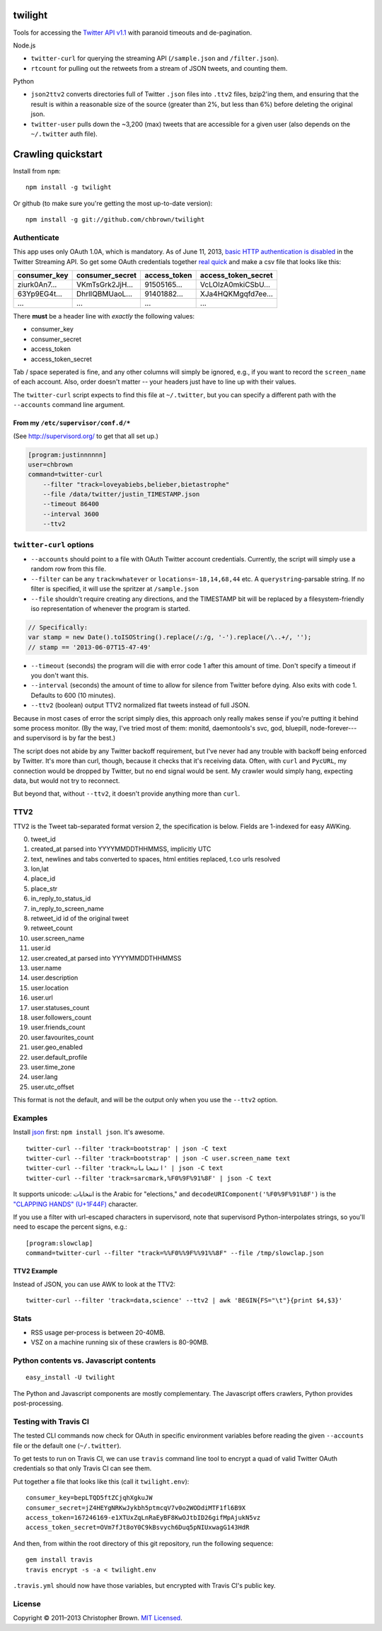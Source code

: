 twilight
========

Tools for accessing the `Twitter API
v1.1 <https://dev.twitter.com/docs/api/1.1/overview>`__ with paranoid
timeouts and de-pagination.

Node.js

-  ``twitter-curl`` for querying the streaming API (``/sample.json`` and
   ``/filter.json``).
-  ``rtcount`` for pulling out the retweets from a stream of JSON
   tweets, and counting them.

Python

-  ``json2ttv2`` converts directories full of Twitter ``.json`` files
   into ``.ttv2`` files, bzip2'ing them, and ensuring that the result is
   within a reasonable size of the source (greater than 2%, but less
   than 6%) before deleting the original json.
-  ``twitter-user`` pulls down the ~3,200 (max) tweets that are
   accessible for a given user (also depends on the ``~/.twitter`` auth
   file).

Crawling quickstart
===================

Install from ``npm``:

::

    npm install -g twilight

Or github (to make sure you're getting the most up-to-date version):

::

    npm install -g git://github.com/chbrown/twilight

Authenticate
------------

This app uses only OAuth 1.0A, which is mandatory. As of June 11, 2013,
`basic HTTP authentication is
disabled <https://dev.twitter.com/docs/faq#17750>`__ in the Twitter
Streaming API. So get some OAuth credentials together `real
quick <https://github.com/chbrown/autoauth>`__ and make a csv file that
looks like this:

+-----------------+--------------------+-----------------+-------------------------+
| consumer\_key   | consumer\_secret   | access\_token   | access\_token\_secret   |
+=================+====================+=================+=========================+
| ziurk0An7...    | VKmTsGrk2JjH...    | 91505165...     | VcLOIzA0mkiCSbU...      |
+-----------------+--------------------+-----------------+-------------------------+
| 63Yp9EG4t...    | DhrlIQBMUaoL...    | 91401882...     | XJa4HQKMgqfd7ee...      |
+-----------------+--------------------+-----------------+-------------------------+
| ...             | ...                | ...             | ...                     |
+-----------------+--------------------+-----------------+-------------------------+

There **must** be a header line with *exactly* the following values:

-  consumer\_key
-  consumer\_secret
-  access\_token
-  access\_token\_secret

Tab / space seperated is fine, and any other columns will simply be
ignored, e.g., if you want to record the ``screen_name`` of each
account. Also, order doesn't matter -- your headers just have to line up
with their values.

The ``twitter-curl`` script expects to find this file at ``~/.twitter``,
but you can specify a different path with the ``--accounts`` command
line argument.

From my ``/etc/supervisor/conf.d/*``
~~~~~~~~~~~~~~~~~~~~~~~~~~~~~~~~~~~~

(See http://supervisord.org/ to get that all set up.)

.. code:: bash

    [program:justinnnnnn]
    user=chbrown
    command=twitter-curl
        --filter "track=loveyabiebs,belieber,bietastrophe"
        --file /data/twitter/justin_TIMESTAMP.json
        --timeout 86400
        --interval 3600
        --ttv2

``twitter-curl`` options
------------------------

-  ``--accounts`` should point to a file with OAuth Twitter account
   credentials. Currently, the script will simply use a random row from
   this file.
-  ``--filter`` can be any ``track=whatever`` or
   ``locations=-18,14,68,44`` etc. A ``querystring``-parsable string. If
   no filter is specified, it will use the spritzer at ``/sample.json``
-  ``--file`` shouldn't require creating any directions, and the
   TIMESTAMP bit will be replaced by a filesystem-friendly iso
   representation of whenever the program is started.

.. code:: javascript

    // Specifically:
    var stamp = new Date().toISOString().replace(/:/g, '-').replace(/\..+/, '');
    // stamp == '2013-06-07T15-47-49'

-  ``--timeout`` (seconds) the program will die with error code 1 after
   this amount of time. Don't specify a timeout if you don't want this.
-  ``--interval`` (seconds) the amount of time to allow for silence from
   Twitter before dying. Also exits with code 1. Defaults to 600 (10
   minutes).
-  ``--ttv2`` (boolean) output TTV2 normalized flat tweets instead of
   full JSON.

Because in most cases of error the script simply dies, this approach
only really makes sense if you're putting it behind some process
monitor. (By the way, I've tried most of them: monitd, daemontools's
svc, god, bluepill, node-forever---and supervisord is by far the best.)

The script does not abide by any Twitter backoff requirement, but I've
never had any trouble with backoff being enforced by Twitter. It's more
than curl, though, because it checks that it's receiving data. Often,
with ``curl`` and ``PycURL``, my connection would be dropped by Twitter,
but no end signal would be sent. My crawler would simply hang, expecting
data, but would not try to reconnect.

But beyond that, without ``--ttv2``, it doesn't provide anything more
than ``curl``.

TTV2
----

TTV2 is the Tweet tab-separated format version 2, the specification is
below. Fields are 1-indexed for easy AWKing.

0.  tweet\_id
1.  created\_at parsed into YYYYMMDDTHHMMSS, implicitly UTC
2.  text, newlines and tabs converted to spaces, html entities replaced,
    t.co urls resolved
3.  lon,lat
4.  place\_id
5.  place\_str
6.  in\_reply\_to\_status\_id
7.  in\_reply\_to\_screen\_name
8.  retweet\_id id of the original tweet
9.  retweet\_count
10. user.screen\_name
11. user.id
12. user.created\_at parsed into YYYYMMDDTHHMMSS
13. user.name
14. user.description
15. user.location
16. user.url
17. user.statuses\_count
18. user.followers\_count
19. user.friends\_count
20. user.favourites\_count
21. user.geo\_enabled
22. user.default\_profile
23. user.time\_zone
24. user.lang
25. user.utc\_offset

This format is not the default, and will be the output only when you use
the ``--ttv2`` option.

Examples
--------

Install `json <https://github.com/zpoley/json-command>`__ first:
``npm install json``. It's awesome.

::

    twitter-curl --filter 'track=bootstrap' | json -C text
    twitter-curl --filter 'track=bootstrap' | json -C user.screen_name text
    twitter-curl --filter 'track=انتخابات' | json -C text
    twitter-curl --filter 'track=sarcmark,%F0%9F%91%8F' | json -C text

It supports unicode: انتخابات is the Arabic for "elections," and
``decodeURIComponent('%F0%9F%91%8F')`` is the `"CLAPPING HANDS"
(U+1F44F) <http://www.fileformat.info/info/unicode/char/1f44f/index.htm>`__
character.

If you use a filter with url-escaped characters in supervisord, note
that supervisord Python-interpolates strings, so you'll need to escape
the percent signs, e.g.:

::

    [program:slowclap]
    command=twitter-curl --filter "track=%%F0%%9F%%91%%8F" --file /tmp/slowclap.json

TTV2 Example
~~~~~~~~~~~~

Instead of JSON, you can use AWK to look at the TTV2:

::

    twitter-curl --filter 'track=data,science' --ttv2 | awk 'BEGIN{FS="\t"}{print $4,$3}'

Stats
-----

-  RSS usage per-process is between 20-40MB.
-  VSZ on a machine running six of these crawlers is 80-90MB.

Python contents vs. Javascript contents
---------------------------------------

::

    easy_install -U twilight

The Python and Javascript components are mostly complementary. The
Javascript offers crawlers, Python provides post-processing.

Testing with Travis CI
----------------------

The tested CLI commands now check for OAuth in specific environment
variables before reading the given ``--accounts`` file or the default
one (``~/.twitter``).

To get tests to run on Travis CI, we can use ``travis`` command line
tool to encrypt a quad of valid Twitter OAuth credentials so that only
Travis CI can see them.

Put together a file that looks like this (call it ``twilight.env``):

::

    consumer_key=bepLTQD5ftZCjqhXgkuJW
    consumer_secret=jZ4HEYgNRKwJykbh5ptmcqV7v0o2WODdiMTF1fl6B9X
    access_token=167246169-e1XTUxZqLnRaEyBF8KwOJtbID26gifMpAjukN5vz
    access_token_secret=OVm7fJt8oY0C9kBsvych6Duq5pNIUxwagG143HdR

And then, from within the root directory of this git repository, run the
following sequence:

::

    gem install travis
    travis encrypt -s -a < twilight.env

``.travis.yml`` should now have those variables, but encrypted with
Travis CI's public key.

License
-------

Copyright © 2011–2013 Christopher Brown. `MIT
Licensed <https://github.com/chbrown/twilight/blob/master/LICENSE>`__.
